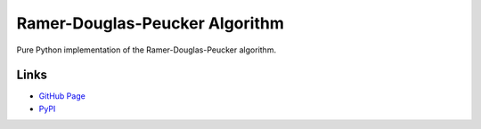 Ramer-Douglas-Peucker Algorithm
-------------------------------

.. image:: https://travis-ci.org/fhirschmann/rdp.png?branch=master
   :target: https://travis-ci.org/fhirschmann/rdp

.. image:: https://badge.fury.io/py/rdp.png
   :target: http://badge.fury.io/py/rdp

Pure Python implementation of the Ramer-Douglas-Peucker algorithm.

Links
`````

* `GitHub Page <http://github.com/fhirschmann/rdp>`_
* `PyPI <http://pypi.python.org/pypi/rdp>`_
